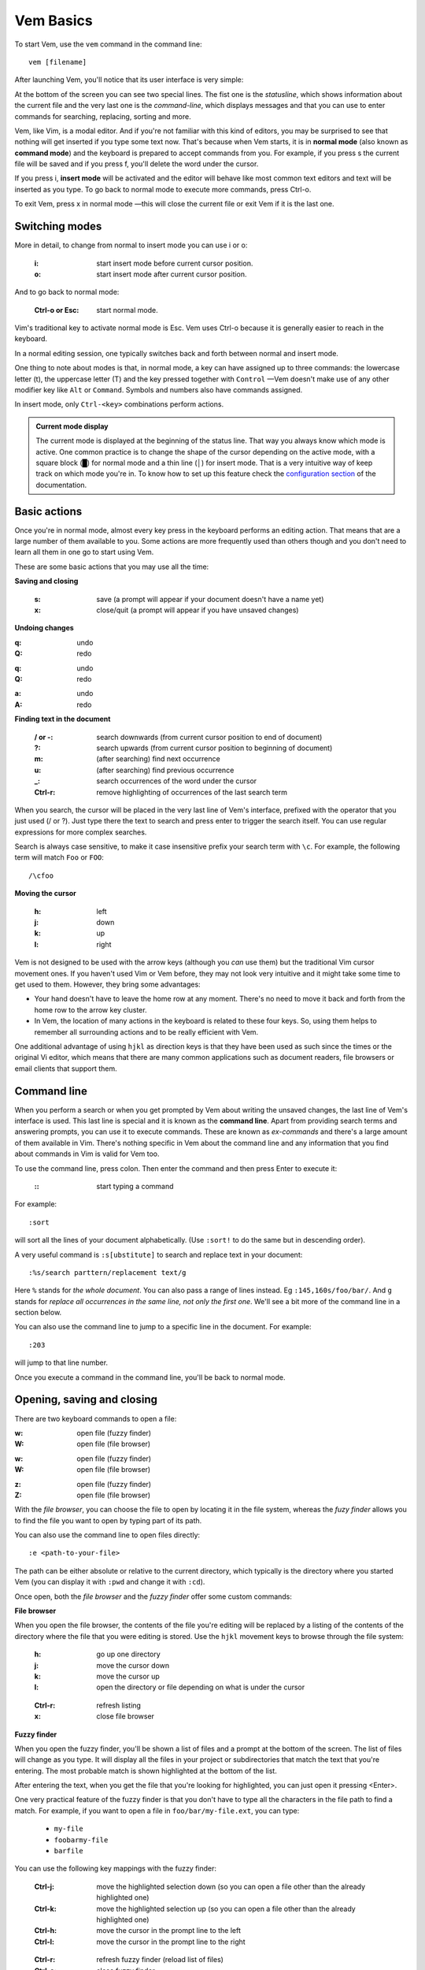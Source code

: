 
.. role:: key
.. default-role:: key

Vem Basics
==========

To start Vem, use the ``vem`` command in the command line::

    vem [filename]

After launching Vem, you'll notice that its user interface is very simple:

.. image:: /static/img/screenshots/new-doc.png
    :class: screenshot
    :target: /static/img/screenshots/new-doc.png

At the bottom of the screen you can see two special lines. The fist one is the
*statusline*, which shows information about the current file and the very last
one is the *command-line*, which displays messages and that you can use to enter
commands for searching, replacing, sorting and more.

Vem, like Vim, is a modal editor. And if you're not familiar with this kind of
editors, you may be surprised to see that nothing will get inserted if you type
some text now. That's because when Vem starts, it is in **normal mode** (also
known as **command mode**) and the keyboard is prepared to accept commands from
you. For example, if you press `s` the current file will be saved and if you
press `f`, you'll delete the word under the cursor.

If you press `i`, **insert mode** will be activated and the editor will behave
like most common text editors and text will be inserted as you type. To go back
to normal mode to execute more commands, press `Ctrl-o`.

To exit Vem, press `x` in normal mode —this will close the current file or exit
Vem if it is the last one.


Switching modes
---------------

More in detail, to change from normal to insert mode you can use `i` or `o`:

    :`i`: start insert mode before current cursor position.

    :`o`: start insert mode after current cursor position.

And to go back to normal mode:

    :`Ctrl-o` or `Esc`: start normal mode.

Vim's traditional key to activate normal mode is `Esc`. Vem uses `Ctrl-o`
because it is generally easier to reach in the keyboard.

In a normal editing session, one typically switches back and forth between
normal and insert mode.

One thing to note about modes is that, in normal mode, a key can have assigned
up to three commands: the lowercase letter (`t`), the uppercase letter (`T`) and
the key pressed together with ``Control`` —Vem doesn't make use of any other
modifier key like ``Alt`` or ``Command``. Symbols and numbers also have commands
assigned.

In insert mode, only ``Ctrl-<key>`` combinations perform actions.

.. admonition:: Current mode display

    The current mode is displayed at the beginning of the status line. That way
    you always know which mode is active. One common practice is to change the
    shape of the cursor depending on the active mode, with a square block (█)
    for normal mode and a thin line (│) for insert mode. That is a very
    intuitive way of keep track on which mode you're in. To know how to set up
    this feature check the `configuration section
    </configuration.html#cursor-shape>`_ of the documentation.

Basic actions
-------------

Once you're in normal mode, almost every key press in the keyboard performs an
editing action. That means that are a large number of them available to you.
Some actions are more frequently used than others though and you don't need to
learn all them in one go to start using Vem.

These are some basic actions that you may use all the time:

**Saving and closing**

    :`s`: save (a prompt will appear if your document doesn't have a name yet)

    :`x`: close/quit (a prompt will appear if you have unsaved changes)

**Undoing changes**

.. container:: tabs key-summary

    .. container:: tab qwerty 

        :`q`: undo

        :`Q`: redo

    .. container:: tab qwertz

        :`q`: undo

        :`Q`: redo

    .. container:: tab azerty

        :`a`: undo

        :`A`: redo

**Finding text in the document**


    :`/` or `-`: search downwards (from current cursor position to end of document)

    :`?`: search upwards (from current cursor position to beginning of document)

    :`m`: (after searching) find next occurrence

    :`u`: (after searching) find previous occurrence

    :`_`: search occurrences of the word under the cursor

    :`Ctrl-r`: remove highlighting of occurrences of the last search term

When you search, the cursor will be placed in the very last line of Vem's
interface, prefixed with the operator that you just used (`/` or `?`). Just type
there the text to search and press enter to trigger the search itself. You can
use regular expressions for more complex searches.

Search is always case sensitive, to make it case insensitive prefix your search
term with ``\c``. For example, the following term will match ``Foo`` or ``FOO``::

    /\cfoo

**Moving the cursor**

    :`h`: left

    :`j`: down

    :`k`: up

    :`l`: right

Vem is not designed to be used with the arrow keys (although you *can* use them)
but the traditional Vim cursor movement ones. If you haven't used Vim or Vem
before, they may not look very intuitive and it might take some time to get
used to them. However, they bring some advantages:

* Your hand doesn't have to leave the home row at any moment. There's no need to
  move it back and forth from the home row to the arrow key cluster.

* In Vem, the location of many actions in the keyboard is related to these four
  keys. So, using them helps to remember all surrounding actions and to be
  really efficient with Vem.

.. container:: note

    One additional advantage of using ``hjkl`` as direction keys is that they
    have been used as such since the times or the original Vi editor, which
    means that there are many common applications such as document readers, file
    browsers or email clients that support them.


Command line
------------

When you perform a search or when you get prompted by Vem about writing the
unsaved changes, the last line of Vem's interface is used. This last line is
special and it is known as the **command line**. Apart from providing search
terms and answering prompts, you can use it to execute commands. These are known
as *ex-commands* and there's a large amount of them available in Vim. There's
nothing specific in Vem about the command line and any information that you find
about commands in Vim is valid for Vem too.

To use the command line, press colon. Then enter the command and then press
`Enter` to execute it:

    :`\:`: start typing a command

For example::

    :sort

will sort all the lines of your document alphabetically. (Use ``:sort!`` to
do the same but in descending order).

A very useful command is ``:s[ubstitute]`` to search and replace text in your
document::

    :%s/search parttern/replacement text/g

Here ``%`` stands for *the whole document*. You can also pass a range of lines
instead. Eg ``:145,160s/foo/bar/``. And ``g`` stands for *replace all
occurrences in the same line, not only the first one*. We'll see a bit more of
the command line in a section below.

You can also use the command line to jump to a specific line in the document.
For example::

    :203

will jump to that line number.

Once you execute a command in the command line, you'll be back to normal mode.

Opening, saving and closing
---------------------------

There are two keyboard commands to open a file:

.. container:: tabs key-summary

    .. container:: tab qwerty 

        :`w`: open file (fuzzy finder)

        :`W`: open file (file browser)

    .. container:: tab qwertz

        :`w`: open file (fuzzy finder)

        :`W`: open file (file browser)

    .. container:: tab azerty

        :`z`: open file (fuzzy finder)

        :`Z`: open file (file browser)

With the *file browser*, you can choose the file to open by locating it in the
file system, whereas the *fuzy finder* allows you to find the file you
want to open by typing part of its path.

You can also use the command line to open files directly::

    :e <path-to-your-file>

The path can be either absolute or relative to the current directory, which
typically is the directory where you started Vem (you can display it with
``:pwd`` and change it with ``:cd``).

Once open, both the *file browser* and the *fuzzy finder* offer some custom
commands:

**File browser**

When you open the file browser, the contents of the file you're
editing will be replaced by a listing of the contents of the directory where the
file that you were editing is stored. Use the ``hjkl``
movement keys to browse through the file system:

    :`h`: go up one directory

    :`j`: move the cursor down

    :`k`: move the cursor up

    :`l`: open the directory or file depending on what is under the cursor

..

    :`Ctrl-r`: refresh listing

    :`x`: close file browser

**Fuzzy finder**

When you open the fuzzy finder, you'll be shown a list of files and a prompt at
the bottom of the screen. The list of files will change as you type. It will display
all the files in your project or subdirectories that match the text that you're
entering. The most probable match is shown highlighted at the bottom of the
list.

After entering the text, when you get the file that you're looking for
highlighted, you can just open it pressing `<Enter>`.

One very practical feature of the fuzzy finder is that you don't have to type
all the characters in the file path to find a match. For example, if you want to
open a file in ``foo/bar/my-file.ext``, you can type:

    * ``my-file``

    * ``foobarmy-file``

    * ``barfile``

You can use the following key mappings with the fuzzy finder:

    :`Ctrl-j`: move the highlighted selection down (so you can open a file other
               than the already highlighted one)

    :`Ctrl-k`: move the highlighted selection up (so you can open a file other
               than the already highlighted one)

    :`Ctrl-h`: move the cursor in the prompt line to the left

    :`Ctrl-l`: move the cursor in the prompt line to the right

..

    :`Ctrl-r`: refresh fuzzy finder (reload list of files)

    :`Ctrl-o`: close fuzzy finder

The fuzzy finder is very practical to open files in projects that you know well
very quickly with a few key strokes.


**Selecting the file to edit**

Once you have multiple files open, you can select which file to edit with:

    :`t`: next buffer in the buffer list

    :`T`: previous buffer in the buffer list

    :`Ctrl-t`: jump to buffer by typing part of the name (same as the fuzzy
               finder for opening files, but just for the current buffers).

When you have multiple files open, their names will be displayed at the top of
the screen. Sometimes you may want to change the order in which they appear. You
can do so with:

    :`{`: move current buffer to the left

    :`}`: move current buffer to the right

**Saving and closing**

To save and close buffers/files, you can use:

    :`s`: save file

    :`x`: close file (exit if last one)

    :`Space` `x`: close all files and exit

When you close a file with unsaved changes you get prompted if you want to save
or discard them. If you want to save all changes in all files you can also use
the command::

    :wall

before closing all the files.


Moving the cursor
-----------------

As we saw before, you use `h`, `j`, `k`, `l` to move the cursor:

    :`j`: cursor down

    :`k`: cursor up

    :`h`: cursor left

    :`l`: cursor right

In Vem, many other actions are related to these movements. For example, the
uppercase version of those keys make the cursor to perform larger jumps:

    :`J`: next paragraph (next blank line)

    :`K`: previous paragraph (previous blank line)

    :`H`: previous word

    :`L`: next word

Also, the combination of these keys and the `Ctrl` modifier allows you to
move the cursor and change to insert mode at the same time:

    :`Ctrl-j`: open blank line below current one and enter insert mode

    :`Ctrl-k`: open blank line above current one and enter insert mode

    :`Ctrl-h`: move to beginning of current line and enter insert mode

    :`Ctrl-l`: move to end of current line and enter insert mode

All these 4 actions enter insert mode after the jump. If you want to perform the
jump but remain in normal mode, use:

.. container:: tabs key-summary

    .. container:: tab qwerty 

        :`,`: move to beginning of current line

        :`.`: move to end of current line

        :`y`: open blank line above current one

        :`n`: open blank line below current one

    .. container:: tab qwertz

        :`,`: move to beginning of current line

        :`.`: move to end of current line

        :`z`: open blank line above current one

        :`n`: open blank line below current one

    .. container:: tab azerty

        :`,`: move to beginning of current line

        :`;`: move to end of current line

        :`y`: open blank line above current one

        :`n`: open blank line below current one

Vem considers the beginning of the line as the first non-blank character on it.
So if you press `Ctrl-h`, you'll start insert mode after the current level of
indentation in the line. And, if you press `,`, the cursor will be placed over
the first non-blank character. To go to the very first column of the line, use
`^` or `0`:

    :`0` or `^`: move to first column of current line

Other four additional and very important movements are:

.. container:: tabs key-summary

    .. container:: tab qwerty 

        :`a`: first line of the document

        :`z`: last line of the document

        :`U`: page up

        :`M`: page down

    .. container:: tab qwertz

        :`a`: first line of the document

        :`y`: last line of the document

        :`U`: page up

        :`M`: page down

    .. container:: tab azerty

        :`q`: first line of the document

        :`w`: last line of the document

        :`U`: page up

        :`M`: page down

Finally, you can make the cursor go back to the location it was before a jump
with `R`:

    :`R`: jump back. Pressing it multiple times takes the cursor through the
          jump history, making it visit all the locations in the current file
          you have jumped to sequentially.

For example, you could jump to the beginning of a source code file, add some
import/include/require statement and go back to the initial location by pressing
`R` to continue editing where you were previously.

.. admonition:: Movements in insert mode

   Generally, you activate normal mode to perform any kind of cursor movement
   or search. However, there are times in which you're in insert mode and just
   want to move the cursor a couple of characters left or right, or just place
   it on the line below. For those cases, you don't have to leave insert mode to
   activate normal mode to then go to insert mode again. You can just move the
   cursor (and remain in insert mode) with:

   .. class:: key-summary

        :`Ctrl-h`: (*insert mode*) left

        :`Ctrl-j`: (*insert mode*) down

        :`Ctrl-k`: (*insert mode*) up

        :`Ctrl-l`: (*insert mode*) right


Selecting text
--------------

Like in most other editors, when you want to perform an action over a section of
a document, you have to select it visually first.

Vem offers three kinds of visual selections:

    * **Characterwise selection**: This is the usual way of selecting text in
      most editors. The selection goes from any arbitrary character in a line to
      another character in the same or different line.

    * **Linewise selection**: This selection comprises only entire lines. This
      is extremely useful when programming because it allows you to select a
      range of lines independently of where inside the line you are. Also, when
      you copy/cut and paste lines, you don't have to worry about *opening*
      space for them, since a linewise selection is always pasted below the
      current line (without altering it).

    * **Block selection**: It is not very common to find this kind of selection
      in other text editors and it is very useful. It allows you to select an
      arbitrary square of text. It can be used to work with tabular data or
      with lines of text that follow a common pattern.

To start a characterwise selection, press `G` and perform a movement to the
left of right (like for example with `h`, `l`, `H` or `L`). To start a
linewise selection, press `G` and perform a movement up or down (like with
`j`, `k`, `J` or `K`):

    :`G` *and sideways movement*\:: start a character-wise selection

    :`G` *and up/down movement*\:: start a line-wise selection

    :`GG`: start a block-wise selection

Once you have started a selection of a given type, you can move in any direction
and the selection type will not change. If you want to change the current
selection type, you can press `G` again to cycle through them:

    :`G`: (in visual mode) change selection type

To undo a selection and go back to normal mode:

    :`Space`: (in visual mode) undo selection

One important thing about selections is that you can use any of Vem's movements
to define it. Therefore, once you have start the selection you can use any
movement key to expand or reduce it. This includes moving to the next/previous
word, paragraph or page, moving to the beginning or end of the document and,
also, the search keys `/` and `?`. You can start a selection and use the search
function to move the cursor where the selection should end.

**Quick selections**

The following commands allow you to define frequent selections easily. Spend bit
of time trying them because they can save you a lot of time:

    :`g`: select word under cursor (only letters)

    :`gg`: select *extended* word under cursor (non white space characters)

    :`Ctrl-g`: select text between enclosing quotes, parenthesis or brackets.
               Repeated presses to `Ctrl-g` expands the selection to the next
               enclosing pair of quotes, parenthesis or brackets.

    :`Space` `a`: select all

    :`Space` `g`: reselect the last selected area

    :`Space` `Space`: select last pasted text

.. admonition:: Inserting text simultaneously in multiple lines

    A very useful feature of block selections is that you can append any text at
    either side of them. For example, if you have a column of text that expands over
    several lines and want to add another column at its side, you just have to
    select the original column with a block and press `Ctrl-h` to prepend text to
    the left of it or `Ctrl-l` to append text to its right.

    Once you press `Ctrl-l` or `Ctrl-h`, type the text you want to include and
    then `Ctrl-o` when you're finished. The text that you just entered will be
    repeated in every line covered by the selection:

    .. class:: key-summary

        :`Ctrl-h`: (*block mode*) prepend text to a selected block

        :`Ctrl-l`: (*block mode*) append text to a selected block


Using the clipboard
-------------------

Vem has two clipboards, which means that you can hold two pieces of text
simultaneously in memory and paste them independently.

The primary clipboard is the most commonly used one. If your terminal emulator
supports it, it is connected to your system clipboard and it allows you to
exchange information with other applications, like copying or pasting from
webpages or other editors. Use the following commands to make use of it:

    :`e`: copy

    :`d`: cut

    :`p`: paste

Te secondary clipboard allows you to hold in memory an additional piece of text
and it is not connected to the system clipboard in any way. Use the upper case
version of the same letters to access it:

    :`E`: copy (aux. clipboard)

    :`D`: cut (aux. clipboard)

    :`P`: paste (aux. clipboard)


Indenting code
--------------

To indent code use `Tab` and to un-indent it (shifting it to the left) use
`Backspace`. If you use these keys when no text is selected, then they apply to
the current line:

    :`Tab`: indent current line or selection

    :`Shift-Tab` or `Backspace`: un-indent current line or selection


Commenting code
---------------

You can comment pieces of code out with `v`. If there's a visual selection,
then all the lines in the visual selection are commented out. If there's no
visual selection then only the current line will be affected.

`v` acts as a toggle key so it can be used to both comment and uncomment code.
If the lines in a selection are already commented out, `v` will remove all the
comment symbols and, conversely, it will comment out all lines if they are not
like that already.

To use block comment symbols, instead of line comment ones, use `V`:

    :`v`: comment and uncomment code (line comment symbols)
    :`V`: comment and uncomment code (block comment symbols)

.. container:: note

    If you select a block of code with mixed commented and uncommented lines,
    Vem will comment them all if the first line is uncommented, and uncomment
    the commented ones if the first line is commented. That is, Vem just uses
    the first line of the selection to determine which action to perform.


Deleting text
-------------

The basic actions to delete text are:

    :`I`: delete character to the left of the cursor (ie. *backspace*)

    :`O`: delete character to the right of the cursor (ie. *delete*)

    :`c`: delete line or selection (if one active)

In the same way that `g` allows to perform quick common selections, `f` can be
used to delete text:

    :`f`: delete word under cursor

    :`F`: delete from cursor to the end of line

    :`Ctrl-f`: delete text between enclosing quotes, parenthesis or brackets.


Formatting text
---------------

This section lists actions that can help you to perform common changes to your
text. They are very useful because they greatly reduce the number of times that
is necessary to switch between insert and normal mode.

**Adding whitespace**

.. container:: tabs key-summary

    .. container:: tab qwerty 

        :`y`: add a blank line over the cursor
        :`n`: add a blank line below the cursor
        :`(`: add a space to the left of the cursor
        :`)`: add a space to the right of the cursor

    .. container:: tab qwertz

        :`z`: add a blank line over the cursor
        :`n`: add a blank line below the cursor
        :`(`: add a space to the left of the cursor
        :`)`: add a space to the right of the cursor

    .. container:: tab azerty

        :`y`: add a blank line over the cursor
        :`n`: add a blank line below the cursor
        :`(`: add a space to the left of the cursor
        :`)`: add a space to the right of the cursor

**Toggle case**

    :`Ctrl-u`: toggle case (lowercase/uppercase) of the character under the
               cursor or the text in the currently active selection.

**Joining/Splitting lines**

    :`&`: join the next line with the current one (removes the line break).
          If there's a visual selection active, join all the lines in the
          selection.

    :`|`: introduce line breaks in a line or selection to adjust the text to a
          maximum width. This maximum with is equal to the value of the
          ``textwidth`` option if it is not set to zero. Otherwise, it is set to
          79 characters (or to the screen width, if the editor screen is smaller
          than that number).

The commands to join and split lines are specially useful when editing regular
text (as opposed to code).

**Adding/Substracting units to numbers**

.. container:: tabs key-summary

    .. container:: tab qwerty 

        :`A`: add 1 to the number under the cursor
        :`Z`: subtract 1 from the number under the cursor

    .. container:: tab qwertz

        :`A`: add 1 to the number under the cursor
        :`Y`: subtract 1 from the number under the cursor

    .. container:: tab azerty

        :`Q`: add 1 to the number under the cursor
        :`W`: subtract 1 from the number under the cursor

**Replacing characters**

    :`r{char}`: replace the character under the cursor with ``char``. If there's
                a visual selection active, all the characters in the selection
                are replaced by ``char``.

Insert mode
-----------

While most commands are executed in normal mode, there are some actions that can
be performed directly from insert mode without having to switch modes.

**Movements**

You can move the cursor with:

    :`Ctrl-h`: (*insert mode*) left

    :`Ctrl-j`: (*insert mode*) down

    :`Ctrl-k`: (*insert mode*) up

    :`Ctrl-l`: (*insert mode*) right

These are most useful for performing small, quick movements without having to
switch to normal mode.

**Cloning characters**

When editing a line, you can insert the character that is above/below the
current position with:

    :`Ctrl-u`: (*insert mode*) insert character above the cursor

    :`Ctrl-e`: (*insert mode*) insert character below the cursor



